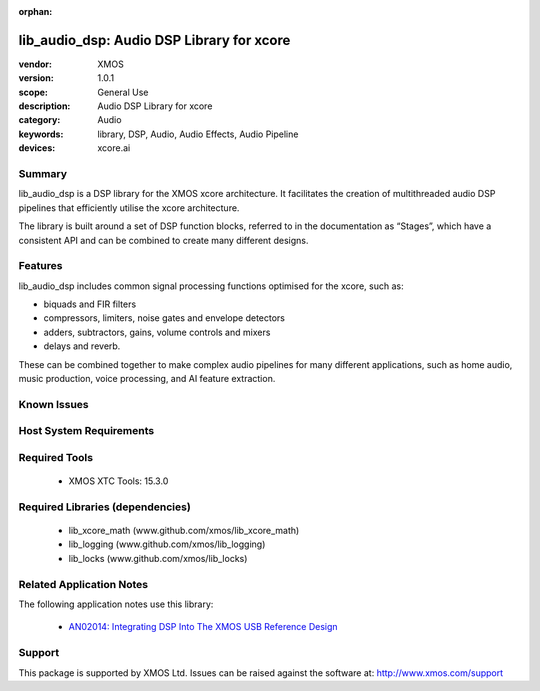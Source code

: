 :orphan:

##########################################
lib_audio_dsp: Audio DSP Library for xcore
##########################################

:vendor: XMOS
:version: 1.0.1
:scope: General Use
:description: Audio DSP Library for xcore
:category: Audio
:keywords: library, DSP, Audio, Audio Effects, Audio Pipeline
:devices: xcore.ai

Summary
*******

lib_audio_dsp is a DSP library for the XMOS xcore architecture. It facilitates the creation of
multithreaded audio DSP pipelines that efficiently utilise the xcore architecture.

The library is built around a set of DSP function blocks, referred to in the documentation as “Stages”,
which have a consistent API and can be combined to create many different designs. 

Features
********

lib_audio_dsp includes common signal processing functions optimised for the xcore, such as:

* biquads and FIR filters
* compressors, limiters, noise gates and envelope detectors
* adders, subtractors, gains, volume controls and mixers
* delays and reverb.

These can be combined together to make complex audio pipelines for many
different applications, such as home audio, music production, voice
processing, and AI feature extraction.


Known Issues
************


Host System Requirements
************************


Required Tools
**************

  * XMOS XTC Tools: 15.3.0

Required Libraries (dependencies)
*********************************

  * lib_xcore_math (www.github.com/xmos/lib_xcore_math)
  * lib_logging (www.github.com/xmos/lib_logging)
  * lib_locks (www.github.com/xmos/lib_locks)

Related Application Notes
*************************

The following application notes use this library:

  * `AN02014: Integrating DSP Into The XMOS USB Reference Design <https://www.xmos.com/file/an02014-integrating-dsp-into-the-xmos-usb-reference-design/>`_

Support
*******

This package is supported by XMOS Ltd. Issues can be raised against the software at: http://www.xmos.com/support
